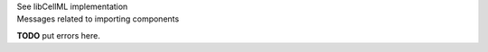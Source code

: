 .. _libcellmlB4:

.. _libcellml_import_component:

.. container:: toggle

  .. container:: header

      See libCellML implementation

  .. container:: infolib

    .. container:: heading3

      Messages related to importing components

    **TODO** put errors here.
